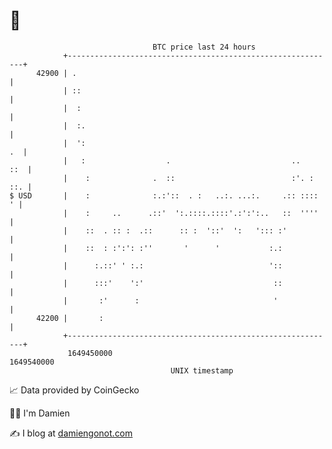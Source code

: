 * 👋

#+begin_example
                                   BTC price last 24 hours                    
               +------------------------------------------------------------+ 
         42900 | .                                                          | 
               | ::                                                         | 
               |  :                                                         | 
               |  :.                                                        | 
               |  ':                                                     .  | 
               |   :                  .                           ..    ::  | 
               |    :              .  ::                          :'. : ::. | 
   $ USD       |    :              :.:'::  . :   ..:. ...:.     .:: ::::  ' | 
               |    :     ..      .::'  ':.::::.::::'.:':':..   ::  ''''    | 
               |    ::  . :: :  .::      :: :  '::'  ':   '::: :'           | 
               |    ::  : :':': :''       '      '           :.:            | 
               |      :.::' ' :.:                            '::            | 
               |      :::'    ':'                             ::            | 
               |       :'      :                              '             | 
         42200 |       :                                                    | 
               +------------------------------------------------------------+ 
                1649450000                                        1649540000  
                                       UNIX timestamp                         
#+end_example
📈 Data provided by CoinGecko

🧑‍💻 I'm Damien

✍️ I blog at [[https://www.damiengonot.com][damiengonot.com]]
